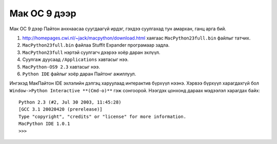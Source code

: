 Мак ОС 9 дээр
####################

Мак ОС 9 дээр Пайтон анхнаасаа суугдаагүй ирдэг, гэхдээ суулгахад тун амархан, ганц арга бий.

#. http://homepages.cwi.nl/~jack/macpython/download.html хаягаас ``MacPython23full.bin`` файлыг татчих.
#. ``MacPython23full.bin`` файлаа Stuffit Expander програмаар задла.
#. ``MacPython23full`` нэртэй суулгагч дээрээ хоёр даран эхлүүл.
#. Суулгаж дуусаад ``/Applications`` хавтасыг нээ.
#. ``MacPython-OS9 2.3`` хавтасыг нээ.
#. ``Python IDE`` файлыг хоёр даран Пайтонг ажиллуул.

Ингэхэд МакПайтон IDE эхлэлийн дэлгэц харуулаад интерактив бүрхүүл нээнэ. Хэрвээ бүрхүүл харагдахгүй бол ``Window->Python Interactive **(Cmd-o)**`` гэж сонгоорой. Нээгдэх цонхонд дараах мэдээлэл харагдах байх:

::

    Python 2.3 (#2, Jul 30 2003, 11:45:28)
    [GCC 3.1 20020420 (prerelease)]
    Type "copyright", "credits" or "license" for more information.
    MacPython IDE 1.0.1
    >>> 

